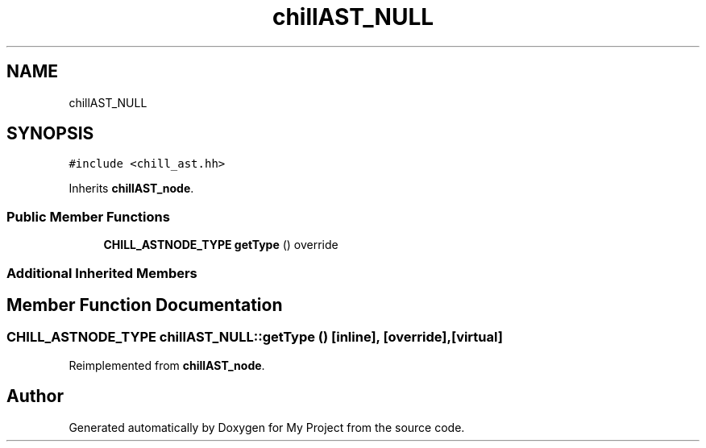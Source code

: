 .TH "chillAST_NULL" 3 "Sun Jul 12 2020" "My Project" \" -*- nroff -*-
.ad l
.nh
.SH NAME
chillAST_NULL
.SH SYNOPSIS
.br
.PP
.PP
\fC#include <chill_ast\&.hh>\fP
.PP
Inherits \fBchillAST_node\fP\&.
.SS "Public Member Functions"

.in +1c
.ti -1c
.RI "\fBCHILL_ASTNODE_TYPE\fP \fBgetType\fP () override"
.br
.in -1c
.SS "Additional Inherited Members"
.SH "Member Function Documentation"
.PP 
.SS "\fBCHILL_ASTNODE_TYPE\fP chillAST_NULL::getType ()\fC [inline]\fP, \fC [override]\fP, \fC [virtual]\fP"

.PP
Reimplemented from \fBchillAST_node\fP\&.

.SH "Author"
.PP 
Generated automatically by Doxygen for My Project from the source code\&.
